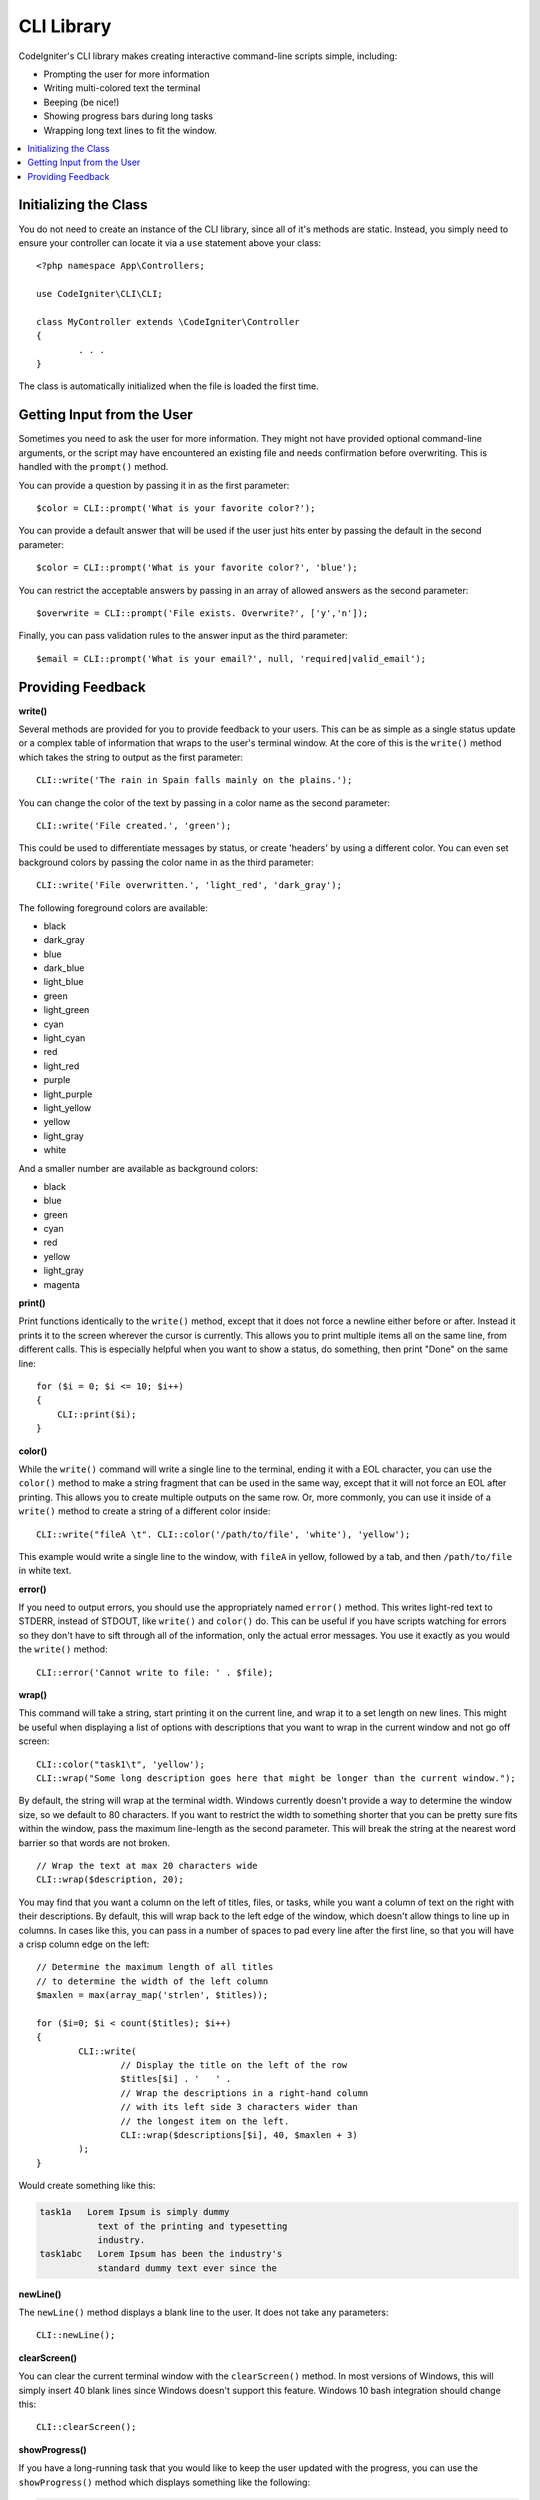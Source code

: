 ###########
CLI Library
###########

CodeIgniter's CLI library makes creating interactive command-line scripts simple, including:

* Prompting the user for more information
* Writing multi-colored text the terminal
* Beeping (be nice!)
* Showing progress bars during long tasks
* Wrapping long text lines to fit the window.

.. contents::
    :local:
    :depth: 2

Initializing the Class
======================

You do not need to create an instance of the CLI library, since all of it's methods are static. Instead, you simply
need to ensure your controller can locate it via a ``use`` statement above your class::

	<?php namespace App\Controllers;

	use CodeIgniter\CLI\CLI;

	class MyController extends \CodeIgniter\Controller
	{
		. . .
	}

The class is automatically initialized when the file is loaded the first time.

Getting Input from the User
===========================

Sometimes you need to ask the user for more information. They might not have provided optional command-line
arguments, or the script may have encountered an existing file and needs confirmation before overwriting. This is
handled with the ``prompt()`` method.

You can provide a question by passing it in as the first parameter::

	$color = CLI::prompt('What is your favorite color?');

You can provide a default answer that will be used if the user just hits enter by passing the default in the
second parameter::

	$color = CLI::prompt('What is your favorite color?', 'blue');

You can restrict the acceptable answers by passing in an array of allowed answers as the second parameter::

	$overwrite = CLI::prompt('File exists. Overwrite?', ['y','n']);

Finally, you can pass validation rules to the answer input as the third parameter::

	$email = CLI::prompt('What is your email?', null, 'required|valid_email');

Providing Feedback
==================

**write()**

Several methods are provided for you to provide feedback to your users. This can be as simple as a single status update
or a complex table of information that wraps to the user's terminal window. At the core of this is the ``write()``
method which takes the string to output as the first parameter::

	CLI::write('The rain in Spain falls mainly on the plains.');

You can change the color of the text by passing in a color name as the second parameter::

	CLI::write('File created.', 'green');

This could be used to differentiate messages by status, or create 'headers' by using a different color. You can
even set background colors by passing the color name in as the third parameter::

	CLI::write('File overwritten.', 'light_red', 'dark_gray');

The following foreground colors are available:

* black
* dark_gray
* blue
* dark_blue
* light_blue
* green
* light_green
* cyan
* light_cyan
* red
* light_red
* purple
* light_purple
* light_yellow
* yellow
* light_gray
* white

And a smaller number are available as background colors:

* black
* blue
* green
* cyan
* red
* yellow
* light_gray
* magenta

**print()**

Print functions identically to the ``write()`` method, except that it does not force a newline either before or after.
Instead it prints it to the screen wherever the cursor is currently. This allows you to print multiple items all on
the same line, from different calls. This is especially helpful when you want to show a status, do something, then
print "Done" on the same line::

    for ($i = 0; $i <= 10; $i++)
    {
        CLI::print($i);
    }

**color()**

While the ``write()`` command will write a single line to the terminal, ending it with a EOL character, you can
use the ``color()`` method to make a string fragment that can be used in the same way, except that it will not force
an EOL after printing. This allows you to create multiple outputs on the same row. Or, more commonly, you can use
it inside of a ``write()`` method to create a string of a different color inside::

	CLI::write("fileA \t". CLI::color('/path/to/file', 'white'), 'yellow');

This example would write a single line to the window, with ``fileA`` in yellow, followed by a tab, and then
``/path/to/file`` in white text.

**error()**

If you need to output errors, you should use the appropriately named ``error()`` method. This writes light-red text
to STDERR, instead of STDOUT, like ``write()`` and ``color()`` do. This can be useful if you have scripts watching
for errors so they don't have to sift through all of the information, only the actual error messages. You use it
exactly as you would the ``write()`` method::

	CLI::error('Cannot write to file: ' . $file);

**wrap()**

This command will take a string, start printing it on the current line, and wrap it to a set length on new lines.
This might be useful when displaying a list of options with descriptions that you want to wrap in the current
window and not go off screen::

	CLI::color("task1\t", 'yellow');
	CLI::wrap("Some long description goes here that might be longer than the current window.");

By default, the string will wrap at the terminal width. Windows currently doesn't provide a way to determine
the window size, so we default to 80 characters. If you want to restrict the width to something shorter that
you can be pretty sure fits within the window, pass the maximum line-length as the second parameter. This
will break the string at the nearest word barrier so that words are not broken.
::

	// Wrap the text at max 20 characters wide
	CLI::wrap($description, 20);

You may find that you want a column on the left of titles, files, or tasks, while you want a column of text
on the right with their descriptions. By default, this will wrap back to the left edge of the window, which
doesn't allow things to line up in columns. In cases like this, you can pass in a number of spaces to pad
every line after the first line, so that you will have a crisp column edge on the left::

	// Determine the maximum length of all titles
	// to determine the width of the left column
	$maxlen = max(array_map('strlen', $titles));

	for ($i=0; $i < count($titles); $i++)
	{
		CLI::write(
			// Display the title on the left of the row
			$titles[$i] . '   ' .
			// Wrap the descriptions in a right-hand column
			// with its left side 3 characters wider than
			// the longest item on the left.
			CLI::wrap($descriptions[$i], 40, $maxlen + 3)
		);
	}

Would create something like this:

.. code-block:: none

    task1a   Lorem Ipsum is simply dummy
               text of the printing and typesetting
               industry.
    task1abc   Lorem Ipsum has been the industry's
               standard dummy text ever since the

**newLine()**

The ``newLine()`` method displays a blank line to the user. It does not take any parameters::

	CLI::newLine();

**clearScreen()**

You can clear the current terminal window with the ``clearScreen()`` method. In most versions of Windows, this will
simply insert 40 blank lines since Windows doesn't support this feature. Windows 10 bash integration should change
this::

	CLI::clearScreen();

**showProgress()**

If you have a long-running task that you would like to keep the user updated with the progress, you can use the
``showProgress()`` method which displays something like the following:

.. code-block:: none

	[####......] 40% Complete

This block is animated in place for a very nice effect.

To use it, pass in the current step as the first parameter, and the total number of steps as the second parameter.
The percent complete and the length of the display will be determined based on that number. When you are done,
pass ``false`` as the first parameter and the progress bar will be removed.
::

	$totalSteps = count($tasks);
	$currStep   = 1;

	foreach ($tasks as $task)
	{
		CLI::showProgress($currStep++, $totalSteps);
		$task->run();
	}

	// Done, so erase it...
	CLI::showProgress(false);

**table()**

::

	$thead = ['ID', 'Title', 'Updated At', 'Active'];
	$tbody = [
		[7, 'A great item title', '2017-11-15 10:35:02', 1],
		[8, 'Another great item title', '2017-11-16 13:46:54', 0]
	];

	CLI::table($tbody, $thead);

.. code-block:: none

	+----+--------------------------+---------------------+--------+
	| ID | Title                    | Updated At          | Active |
	+----+--------------------------+---------------------+--------+
	| 7  | A great item title       | 2017-11-16 10:35:02 | 1      |
	| 8  | Another great item title | 2017-11-16 13:46:54 | 0      |
	+----+--------------------------+---------------------+--------+

**wait()**

Waits a certain number of seconds, optionally showing a wait message and
waiting for a key press.

::

        // wait for specified interval, with countdown displayed
        CLI::wait($seconds, true);

        // show continuation message and wait for input
        CLI::wait(0, false);

        // wait for specified interval
        CLI::wait($seconds, false);
